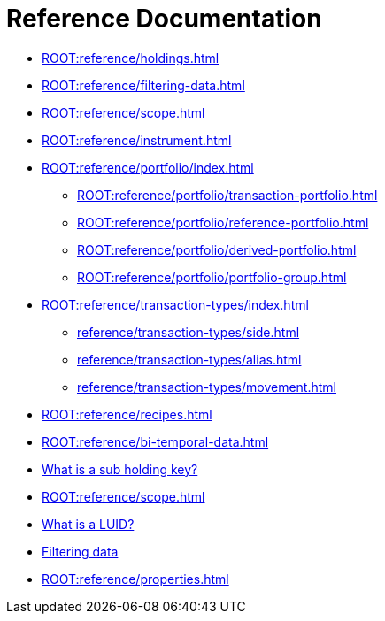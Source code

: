 = Reference Documentation

* xref:ROOT:reference/holdings.adoc[]
* xref:ROOT:reference/filtering-data.adoc[]
* xref:ROOT:reference/scope.adoc[]
* xref:ROOT:reference/instrument.adoc[]

* xref:ROOT:reference/portfolio/index.adoc[]
    ** xref:ROOT:reference/portfolio/transaction-portfolio.adoc[]
    ** xref:ROOT:reference/portfolio/reference-portfolio.adoc[]
    ** xref:ROOT:reference/portfolio/derived-portfolio.adoc[]
    ** xref:ROOT:reference/portfolio/portfolio-group.adoc[]

* xref:ROOT:reference/transaction-types/index.adoc[]
    ** xref:reference/transaction-types/side.adoc[]
    ** xref:reference/transaction-types/alias.adoc[]
    ** xref:reference/transaction-types/movement.adoc[]

* xref:ROOT:reference/recipes.adoc[]


* xref:ROOT:reference/bi-temporal-data.adoc[]
* xref:ROOT:reference/sub-holding-key.adoc[What is a sub holding key?]
* xref:ROOT:reference/scope.adoc[]
* xref:ROOT:reference/lusid-unique-instrument-identifier-luid.adoc[What is a LUID?]
* xref:ROOT:reference/filtering-data.adoc[Filtering data]
* xref:ROOT:reference/properties.adoc[]
